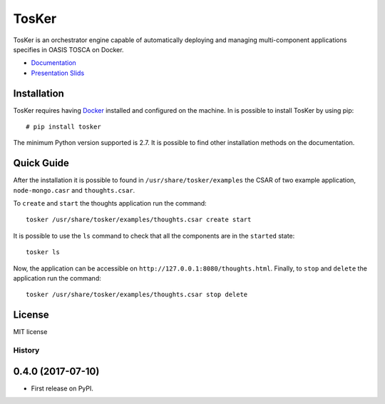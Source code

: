 TosKer
======

TosKer is an orchestrator engine capable of automatically deploying and
managing multi-component applications specifies in OASIS TOSCA on
Docker.

-  `Documentation <https://new-tosker.readthedocs.io>`__
-  `Presentation Slids <https://github.com/lucarin91/TosKer-slides>`__

Installation
------------

TosKer requires having `Docker <https://www.docker.com>`__ installed and
configured on the machine. In is possible to install TosKer by using
pip:

::

    # pip install tosker

The minimum Python version supported is 2.7. It is possible to find
other installation methods on the documentation.

Quick Guide
-----------

After the installation it is possible to found in
``/usr/share/tosker/examples`` the CSAR of two example application,
``node-mongo.casr`` and ``thoughts.csar``.

To ``create`` and ``start`` the thoughts application run the command:

::

    tosker /usr/share/tosker/examples/thoughts.csar create start

It is possible to use the ``ls`` command to check that all the
components are in the ``started`` state:

::

    tosker ls

Now, the application can be accessible on
``http://127.0.0.1:8080/thoughts.html``. Finally, to ``stop`` and
``delete`` the application run the command:

::

    tosker /usr/share/tosker/examples/thoughts.csar stop delete

License
-------

MIT license


=======
History
=======

0.4.0 (2017-07-10)
------------------

* First release on PyPI.


